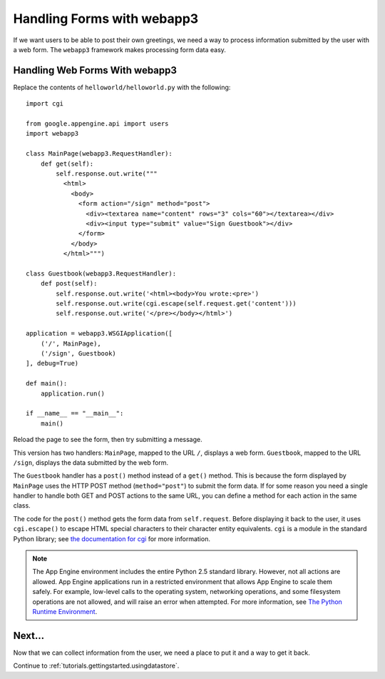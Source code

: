 .. _tutorials.gettingstarted.handlingforms:

Handling Forms with webapp3
===========================
If we want users to be able to post their own greetings, we need a way to
process information submitted by the user with a web form. The ``webapp3``
framework makes processing form data easy.


Handling Web Forms With webapp3
-------------------------------
Replace the contents of ``helloworld/helloworld.py`` with the following::

    import cgi

    from google.appengine.api import users
    import webapp3

    class MainPage(webapp3.RequestHandler):
        def get(self):
            self.response.out.write("""
              <html>
                <body>
                  <form action="/sign" method="post">
                    <div><textarea name="content" rows="3" cols="60"></textarea></div>
                    <div><input type="submit" value="Sign Guestbook"></div>
                  </form>
                </body>
              </html>""")

    class Guestbook(webapp3.RequestHandler):
        def post(self):
            self.response.out.write('<html><body>You wrote:<pre>')
            self.response.out.write(cgi.escape(self.request.get('content')))
            self.response.out.write('</pre></body></html>')

    application = webapp3.WSGIApplication([
        ('/', MainPage),
        ('/sign', Guestbook)
    ], debug=True)

    def main():
        application.run()

    if __name__ == "__main__":
        main()

Reload the page to see the form, then try submitting a message.

This version has two handlers: ``MainPage``, mapped to the URL ``/``, displays
a web form. ``Guestbook``, mapped to the URL ``/sign``, displays the data
submitted by the web form.

The ``Guestbook`` handler has a ``post()`` method instead of a ``get()``
method. This is because the form displayed by ``MainPage`` uses the HTTP POST
method (``method="post"``) to submit the form data. If for some reason you
need a single handler to handle both GET and POST actions to the same URL, you
can define a method for each action in the same class.

The code for the ``post()`` method gets the form data from ``self.request``.
Before displaying it back to the user, it uses ``cgi.escape()`` to escape
HTML special characters to their character entity equivalents. ``cgi`` is a
module in the standard Python library; see `the documentation for cgi <https://docs.python.org/2/library/cgi.html>`_
for more information.

.. note::
   The App Engine environment includes the entire Python 2.5 standard library.
   However, not all actions are allowed. App Engine applications run in a
   restricted environment that allows App Engine to scale them safely.
   For example, low-level calls to the operating system, networking operations,
   and some filesystem operations are not allowed, and will raise an error
   when attempted. For more information, see `The Python Runtime Environment <http://code.google.com/appengine/docs/python/>`_.


Next...
-------
Now that we can collect information from the user, we need a place to put it
and a way to get it back.

Continue to :ref:`tutorials.gettingstarted.usingdatastore`.
